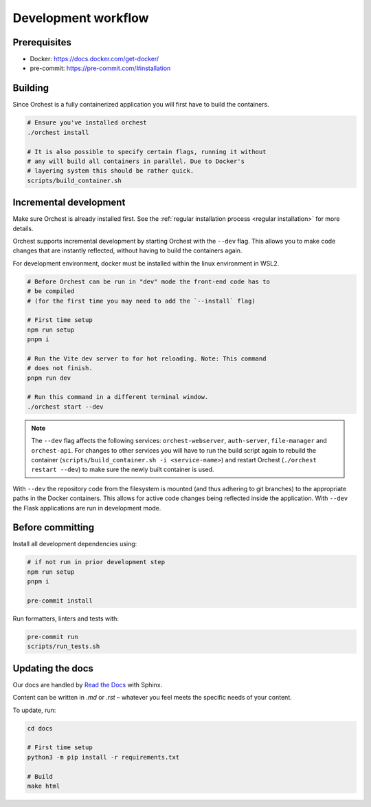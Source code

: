 .. _development workflow:

Development workflow
====================

Prerequisites
-------------

* Docker: https://docs.docker.com/get-docker/
* pre-commit: https://pre-commit.com/#installation

Building
--------
Since Orchest is a fully containerized application you will first have to build the containers.

.. code-block:: bash

   # Ensure you've installed orchest
   ./orchest install

   # It is also possible to specify certain flags, running it without
   # any will build all containers in parallel. Due to Docker's
   # layering system this should be rather quick.
   scripts/build_container.sh

Incremental development
-----------------------
Make sure Orchest is already installed first. See the :ref:`regular installation process <regular installation>` for more details.

Orchest supports incremental development by starting Orchest with the ``--dev`` flag. This allows you to
make code changes that are instantly reflected, without having to build the containers again.

For development environment, docker must be installed within the linux environment in WSL2.

.. code-block:: bash

   # Before Orchest can be run in "dev" mode the front-end code has to
   # be compiled
   # (for the first time you may need to add the `--install` flag)

   # First time setup
   npm run setup
   pnpm i

   # Run the Vite dev server to for hot reloading. Note: This command
   # does not finish.
   pnpm run dev

   # Run this command in a different terminal window.
   ./orchest start --dev

.. note::
   The ``--dev`` flag affects the following services: ``orchest-webserver``, ``auth-server``,
   ``file-manager`` and ``orchest-api``. For changes to other services you will have to run the
   build script again to rebuild the container (``scripts/build_container.sh -i <service-name>``)
   and restart Orchest (``./orchest restart --dev``) to make sure the newly built container is
   used.

With ``--dev`` the repository code from the filesystem is mounted (and thus adhering to git
branches) to the appropriate paths in the Docker containers. This allows for active code changes
being reflected inside the application. With ``--dev`` the Flask applications are run in
development mode.


.. _before committing:

Before committing
-----------------

Install all development dependencies using:

.. code-block:: bash

   # if not run in prior development step
   npm run setup
   pnpm i

   pre-commit install

Run formatters, linters and tests with:

.. code-block:: bash

    pre-commit run
    scripts/run_tests.sh

Updating the docs
-----------------

Our docs are handled by `Read the Docs
<https://docs.readthedocs.io/>`_ with Sphinx.

Content can be written in `.md` or `.rst` – whatever you feel meets the specific
needs of your content.

To update, run:

.. code-block:: bash

   cd docs

   # First time setup
   python3 -m pip install -r requirements.txt

   # Build
   make html
